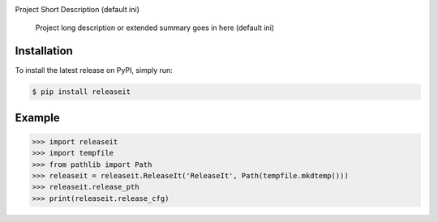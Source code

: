 .. image:: https://img.shields.io/pypi/status/ReleaseIt
    :alt: PyPI - Status

.. image:: https://img.shields.io/pypi/wheel/ReleaseIt
    :alt: PyPI - Wheel

.. image:: https://img.shields.io/pypi/pyversions/ReleaseIt
    :alt: PyPI - Python Version

.. image:: https://img.shields.io/github/v/release/hendrikdutoit/ReleaseIt
    :alt: GitHub release (latest by date)

.. image:: https://img.shields.io/github/license/hendrikdutoit/ReleaseIt
    :alt: License

.. image:: https://img.shields.io/github/issues-raw/hendrikdutoit/ReleaseIt
    :alt: GitHub issues

.. image:: https://img.shields.io/pypi/dm/BEETest21
    :alt: PyPI - Downloads

.. image:: https://img.shields.io/github/search/hendrikdutoit/ReleaseIt/GitHub hit
    :alt: GitHub Searches

.. image:: https://img.shields.io/codecov/c/gh/hendrikdutoit/ReleaseIt
    :alt: CodeCov
    :target: https://app.codecov.io/gh/hendrikdutoit/ReleaseIt

.. image:: https://img.shields.io/github/workflow/status/hendrikdutoit/ReleaseIt/Pre-Commit
    :alt: GitHub Actions - Pre-Commit
    :target: https://github.com/hendrikdutoit/ReleaseIt/actions/workflows/pre-commit.yaml

.. image:: https://img.shields.io/github/workflow/status/hendrikdutoit/ReleaseIt/CI
    :alt: GitHub Actions - CI
    :target: https://github.com/hendrikdutoit/ReleaseIt/actions/workflows/ci.yaml

.. image:: https://img.shields.io/testpypi/v/ReleaseIt
    :alt: PyPi

Project Short Description (default ini)

    Project long description or extended summary goes in here (default ini)

============
Installation
============

To install the latest release on PyPI, simply run:

.. code-block:: bash

    $ pip install releaseit


=======
Example
=======

.. code-block:: bash

    >>> import releaseit
    >>> import tempfile
    >>> from pathlib import Path
    >>> releaseit = releaseit.ReleaseIt('ReleaseIt', Path(tempfile.mkdtemp()))
    >>> releaseit.release_pth
    >>> print(releaseit.release_cfg)
